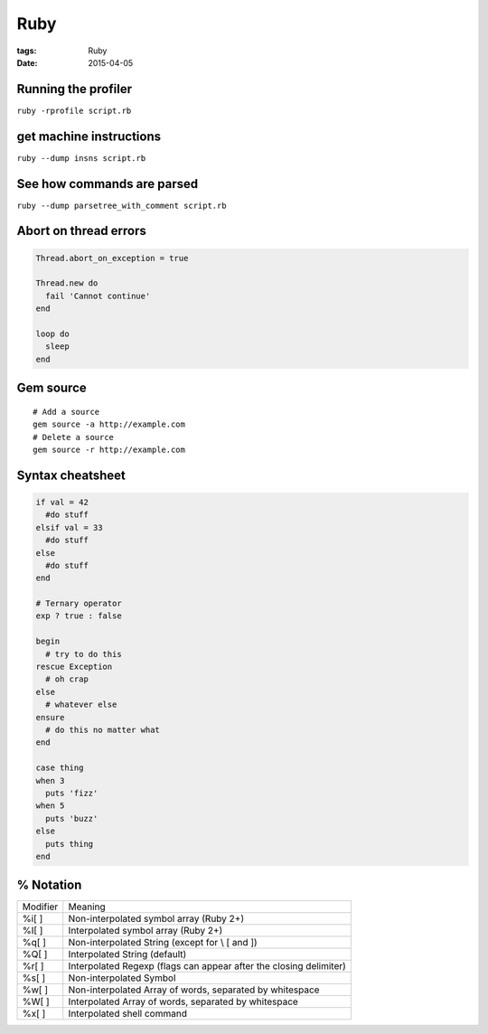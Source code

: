 Ruby
====
:tags: Ruby
:date: 2015-04-05

Running the profiler
---------------------

``ruby -rprofile script.rb``

get machine instructions
------------------------

``ruby --dump insns script.rb``

See how commands are parsed
---------------------------

``ruby --dump parsetree_with_comment script.rb``

Abort on thread errors
----------------------
.. code-block:: ruby

 Thread.abort_on_exception = true
 
 Thread.new do
   fail 'Cannot continue'
 end
 
 loop do
   sleep
 end

Gem source
----------
.. TODO - move to gem page
::

 # Add a source
 gem source -a http://example.com
 # Delete a source
 gem source -r http://example.com

Syntax cheatsheet
-----------------
.. TODO - flesh out
.. code-block:: ruby

 if val = 42
   #do stuff
 elsif val = 33
   #do stuff
 else
   #do stuff
 end

 # Ternary operator
 exp ? true : false

 begin
   # try to do this
 rescue Exception
   # oh crap
 else
   # whatever else
 ensure
   # do this no matter what
 end

 case thing
 when 3
   puts 'fizz'
 when 5
   puts 'buzz'
 else
   puts thing
 end

% Notation
----------

+----------+---------------------------------------------------------------------+
| Modifier |  Meaning                                                            |
+----------+---------------------------------------------------------------------+
| %i[ ]    |  Non-interpolated symbol array (Ruby 2+)                            |
+----------+---------------------------------------------------------------------+
| %I[ ]    |  Interpolated symbol array (Ruby 2+)                                |
+----------+---------------------------------------------------------------------+
| %q[ ]    |  Non-interpolated String (except for \\ \[ and \])                  |
+----------+---------------------------------------------------------------------+
| %Q[ ]    |  Interpolated String (default)                                      |
+----------+---------------------------------------------------------------------+
| %r[ ]    |  Interpolated Regexp (flags can appear after the closing delimiter) |
+----------+---------------------------------------------------------------------+
| %s[ ]    |  Non-interpolated Symbol                                            |
+----------+---------------------------------------------------------------------+
| %w[ ]    |  Non-interpolated Array of words, separated by whitespace           |
+----------+---------------------------------------------------------------------+
| %W[ ]    |  Interpolated Array of words, separated by whitespace               |
+----------+---------------------------------------------------------------------+
| %x[ ]    |  Interpolated shell command                                         |
+----------+---------------------------------------------------------------------+
